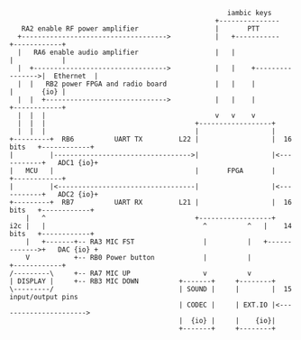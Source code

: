 #+BEGIN_SRC ditaa :file architecture.png :results silent
                                                      iambic keys
                                                   +---------------
   RA2 enable RF power amplifier                   |       PTT
  +------------------------------------>           |   +-----------           +------------+
  |   RA6 enable audio amplifier                   |   |                      |            |
  |  +--------------------------------->           |   |    +---------------->|  Ethernet  |
  |  |   RB2 power FPGA and radio board            |   |    |                 |       {io} |
  |  |  +------------------------------>           |   |    |                 +------------+
  |  |  |                                          v   v    v
  |  |  |                                     +------------------+
  |  |  |                                     |                  |
+---------+  RB6          UART TX         L22 |                  |  16 bits   +------------+
|         |---------------------------------->|                  |<-----------+   ADC1 {io}+
|   MCU   |                                   |       FPGA       |            +------------+
|         |<----------------------------------|                  |<-----------+   ADC2 {io}+
+---------+  RB7          UART RX         L21 |                  |  16 bits   +------------+
    |   ^                                     +------------------+
i2c |   |                                       ^          ^   |    14 bits   +------------+
    |   +-------+-- RA3 MIC FST                 |          |   +------------->+   DAC {io} +
    V           +-- RB0 Power button            |          |                  +------------+
/---------\     +-- RA7 MIC UP                  v          v
| DISPLAY |     +-- RB3 MIC DOWN          +-------+     +--------+
\---------/                               | SOUND |     |        |  15 input/output pins
                                          | CODEC |     | EXT.IO |<---------------------->
                                          |  {io} |     |    {io}|
                                          +-------+     +--------+
#+END_SRC
